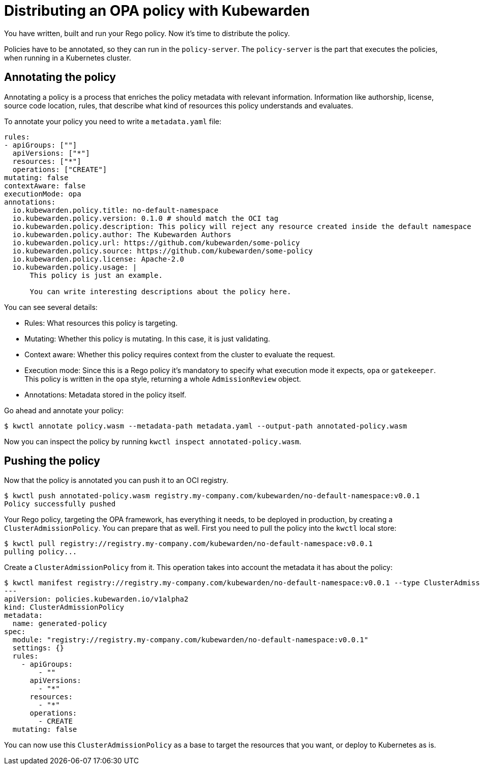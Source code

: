 = Distributing an OPA policy with Kubewarden
:description: Distributing an OPA policy with Kubewarden.
:doc-persona: ["kubewarden-policy-developer"]
:doc-topic: ["writing-policies", "rego", "open-policy-agent", "distribute"]
:doc-type: ["tutorial"]
:keywords: ["kubewarden", "kubernetes", "distributing", "open policy agent", "opa", "rego"]
:sidebar_label: Distribute
:current-version: {page-origin-branch}

You have written, built and run your Rego policy.
Now it's time to distribute the policy.

Policies have to be annotated, so they can run in the `policy-server`.
The `policy-server` is the part that executes the policies,
when running in a Kubernetes cluster.

== Annotating the policy

Annotating a policy is a process that enriches the policy metadata with relevant information.
Information like authorship, license, source code location, rules,
that describe what kind of resources this policy understands and evaluates.

To annotate your policy you need to write a `metadata.yaml` file:

[subs="+attributes",yaml]
----
rules:
- apiGroups: [""]
  apiVersions: ["*"]
  resources: ["*"]
  operations: ["CREATE"]
mutating: false
contextAware: false
executionMode: opa
annotations:
  io.kubewarden.policy.title: no-default-namespace
  io.kubewarden.policy.version: 0.1.0 # should match the OCI tag
  io.kubewarden.policy.description: This policy will reject any resource created inside the default namespace
  io.kubewarden.policy.author: The Kubewarden Authors
  io.kubewarden.policy.url: https://github.com/kubewarden/some-policy
  io.kubewarden.policy.source: https://github.com/kubewarden/some-policy
  io.kubewarden.policy.license: Apache-2.0
  io.kubewarden.policy.usage: |
      This policy is just an example.

      You can write interesting descriptions about the policy here.
----

You can see several details:

* Rules:
What resources this policy is targeting.
* Mutating:
Whether this policy is mutating.
In this case, it is just validating.
* Context aware:
Whether this policy requires context from the cluster to evaluate the request.
* Execution mode:
Since this is a Rego policy it's mandatory to specify what execution mode it expects,
`opa` or `gatekeeper`.
This policy is written in the `opa` style, returning a whole `AdmissionReview` object.
* Annotations: Metadata stored in the policy itself.

Go ahead and annotate your policy:

[subs="+attributes",console]
----
$ kwctl annotate policy.wasm --metadata-path metadata.yaml --output-path annotated-policy.wasm
----

Now you can inspect the policy by running `kwctl inspect annotated-policy.wasm`.

== Pushing the policy

Now that the policy is annotated you can push it to an OCI registry.

[subs="+attributes",console]
----
$ kwctl push annotated-policy.wasm registry.my-company.com/kubewarden/no-default-namespace:v0.0.1
Policy successfully pushed
----

Your Rego policy, targeting the OPA framework,
has everything it needs, to be deployed in production,
by creating a `ClusterAdmissionPolicy`.
You can prepare that as well.
First you need to pull the policy into the `kwctl` local store:

[subs="+attributes",console]
----
$ kwctl pull registry://registry.my-company.com/kubewarden/no-default-namespace:v0.0.1
pulling policy...
----

Create a `ClusterAdmissionPolicy` from it.
This operation takes into account the metadata it has about the policy:

[subs="+attributes",console]
----
$ kwctl manifest registry://registry.my-company.com/kubewarden/no-default-namespace:v0.0.1 --type ClusterAdmissionPolicy
---
apiVersion: policies.kubewarden.io/v1alpha2
kind: ClusterAdmissionPolicy
metadata:
  name: generated-policy
spec:
  module: "registry://registry.my-company.com/kubewarden/no-default-namespace:v0.0.1"
  settings: {}
  rules:
    - apiGroups:
        - ""
      apiVersions:
        - "*"
      resources:
        - "*"
      operations:
        - CREATE
  mutating: false
----

You can now use this `ClusterAdmissionPolicy` as a base to target the resources that you want,
or deploy to Kubernetes as is.
